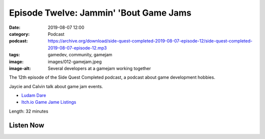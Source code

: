 Episode Twelve: Jammin' 'Bout Game Jams
#######################################
:date: 2019-08-07 12:00
:category: Podcast
:podcast: https://archive.org/download/side-quest-completed-2019-08-07-episode-12/side-quest-completed-2019-08-07-episode-12.mp3
:tags: gamedev, community, gamejam
:image: images/012-gamejam.jpeg
:image-alt: Several developers at a gamejam working together

The 12th episode of the Side Quest Completed podcast, a podcast about game development hobbies.

Jaycie and Calvin talk about game jam events.

- `Ludam Dare <https://ldjam.com/>`_
- `Itch.io Game Jame Listings <https://itch.io/jams>`_

Length: 32 minutes

Listen Now
----------
.. podcast:: side-quest-completed-2019-08-07-episode-12


.. _Calvin Spealman: http://www.ironfroggy.com
.. _J. C. Holder: http://www.jcholder.com/
